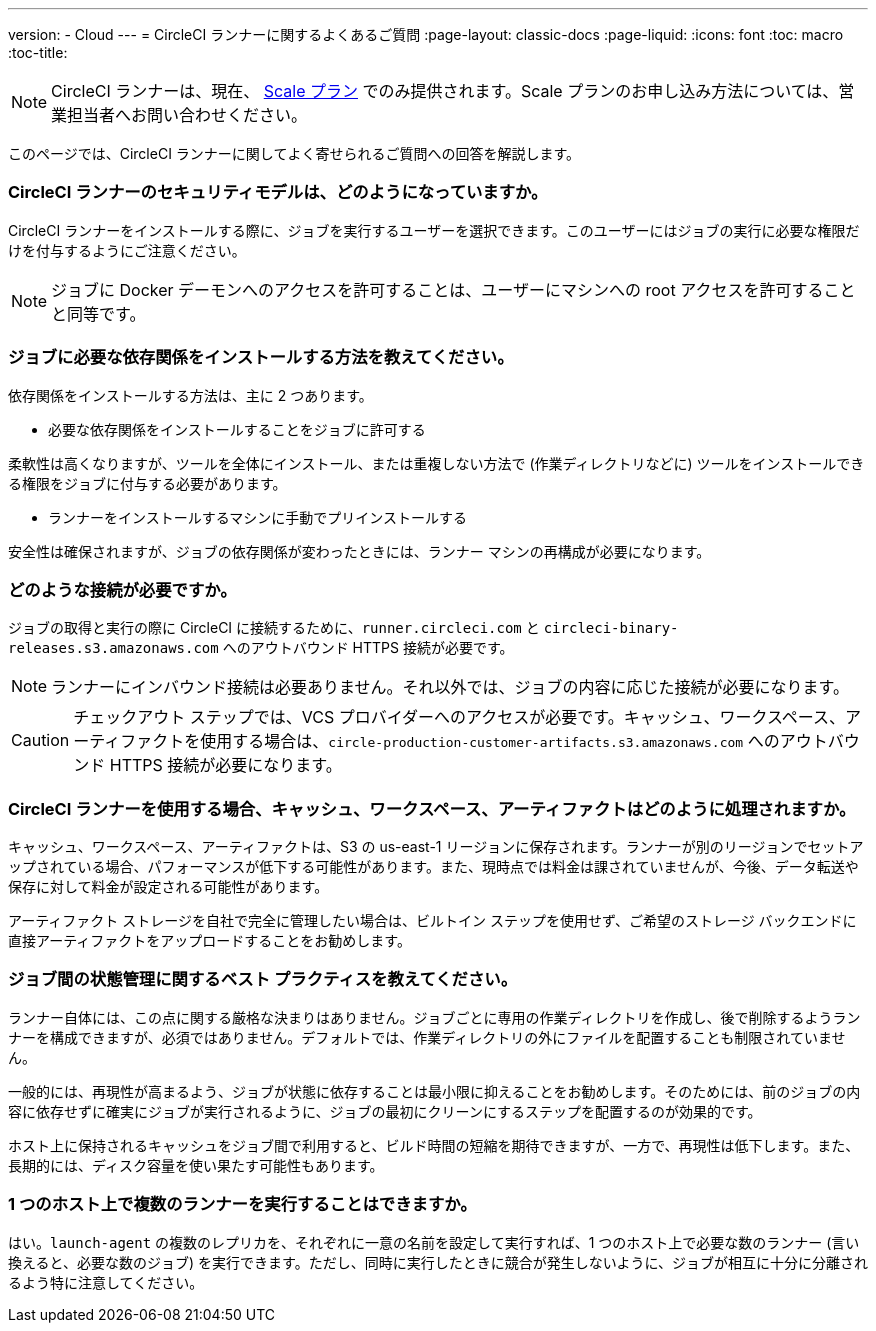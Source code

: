 ---
version:
- Cloud
---
= CircleCI ランナーに関するよくあるご質問
:page-layout: classic-docs
:page-liquid:
:icons: font
:toc: macro
:toc-title:

NOTE: CircleCI ランナーは、現在、 https://circleci.com/ja/pricing[Scale プラン] でのみ提供されます。Scale プランのお申し込み方法については、営業担当者へお問い合わせください。

このページでは、CircleCI ランナーに関してよく寄せられるご質問への回答を解説します。

toc::[]

=== CircleCI ランナーのセキュリティモデルは、どのようになっていますか。

CircleCI ランナーをインストールする際に、ジョブを実行するユーザーを選択できます。このユーザーにはジョブの実行に必要な権限だけを付与するようにご注意ください。

NOTE: ジョブに Docker デーモンへのアクセスを許可することは、ユーザーにマシンへの root アクセスを許可することと同等です。

=== ジョブに必要な依存関係をインストールする方法を教えてください。

依存関係をインストールする方法は、主に 2 つあります。

* 必要な依存関係をインストールすることをジョブに許可する

柔軟性は高くなりますが、ツールを全体にインストール、または重複しない方法で (作業ディレクトリなどに) ツールをインストールできる権限をジョブに付与する必要があります。

* ランナーをインストールするマシンに手動でプリインストールする

安全性は確保されますが、ジョブの依存関係が変わったときには、ランナー マシンの再構成が必要になります。

=== どのような接続が必要ですか。

ジョブの取得と実行の際に CircleCI に接続するために、`runner.circleci.com` と `circleci-binary-releases.s3.amazonaws.com` へのアウトバウンド HTTPS 接続が必要です。

NOTE: ランナーにインバウンド接続は必要ありません。それ以外では、ジョブの内容に応じた接続が必要になります。

CAUTION: チェックアウト ステップでは、VCS プロバイダーへのアクセスが必要です。キャッシュ、ワークスペース、アーティファクトを使用する場合は、`circle-production-customer-artifacts.s3.amazonaws.com` へのアウトバウンド HTTPS 接続が必要になります。

=== CircleCI ランナーを使用する場合、キャッシュ、ワークスペース、アーティファクトはどのように処理されますか。

キャッシュ、ワークスペース、アーティファクトは、S3 の us-east-1 リージョンに保存されます。ランナーが別のリージョンでセットアップされている場合、パフォーマンスが低下する可能性があります。また、現時点では料金は課されていませんが、今後、データ転送や保存に対して料金が設定される可能性があります。

アーティファクト ストレージを自社で完全に管理したい場合は、ビルトイン ステップを使用せず、ご希望のストレージ バックエンドに直接アーティファクトをアップロードすることをお勧めします。

=== ジョブ間の状態管理に関するベスト プラクティスを教えてください。

ランナー自体には、この点に関する厳格な決まりはありません。ジョブごとに専用の作業ディレクトリを作成し、後で削除するようランナーを構成できますが、必須ではありません。デフォルトでは、作業ディレクトリの外にファイルを配置することも制限されていません。

一般的には、再現性が高まるよう、ジョブが状態に依存することは最小限に抑えることをお勧めします。そのためには、前のジョブの内容に依存せずに確実にジョブが実行されるように、ジョブの最初にクリーンにするステップを配置するのが効果的です。

ホスト上に保持されるキャッシュをジョブ間で利用すると、ビルド時間の短縮を期待できますが、一方で、再現性は低下します。また、長期的には、ディスク容量を使い果たす可能性もあります。

=== 1 つのホスト上で複数のランナーを実行することはできますか。

はい。`launch-agent` の複数のレプリカを、それぞれに一意の名前を設定して実行すれば、1 つのホスト上で必要な数のランナー (言い換えると、必要な数のジョブ) を実行できます。ただし、同時に実行したときに競合が発生しないように、ジョブが相互に十分に分離されるよう特に注意してください。
